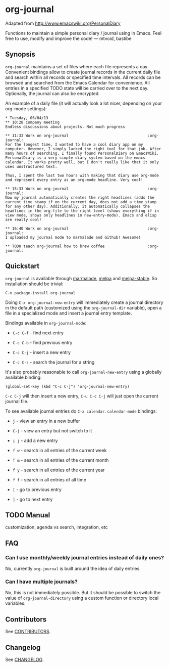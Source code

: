 [[http://melpa.org/#/org-journal][file:http://melpa.org/packages/org-journal-badge.svg]] [[http://stable.melpa.org/#/org-journal][file:http://stable.melpa.org/packages/org-journal-badge.svg]]

* org-journal

  Adapted from http://www.emacswiki.org/PersonalDiary

  Functions to maintain a simple personal diary / journal using in Emacs.
  Feel free to use, modify and improve the code!
  — mtvoid, bastibe

** Synopsis

   =org-journal= maintains a set of files where each file represents a day. Convenient bindings allow
   to create journal records in the current daily file and search within all records or specified
   time intervals. All records can be browsed and searched from the Emacs Calendar for convenience.
   All entries in a specified TODO state will be carried over to the next day. Optionally, the
   journal can also be encrypted.

   An example of a daily file (it will actually look a lot nicer, depending on your org-mode
   settings):

#+BEGIN_SRC
  * Tuesday, 06/04/13
  ** 10:28 Company meeting
  Endless discussions about projects. Not much progress

  ** 11:33 Work on org-journal                                   :org-journal:
  For the longest time, I wanted to have a cool diary app on my
  computer. However, I simply lacked the right tool for that job. After
  many hours of searching, I finally found PersonalDiary on EmacsWiki.
  PersonalDiary is a very simple diary system based on the emacs
  calendar. It works pretty well, but I don't really like that it only
  uses unstructured text.

  Thus, I spent the last two hours with making that diary use org-mode
  and represent every entry as an org-mode headline. Very cool!

  ** 15:33 Work on org-journal                                   :org-journal:
  Now my journal automatically creates the right headlines (adds the
  current time stamp if on the current day, does not add a time stamp
  for any other day). Additionally, it automatically collapses the
  headlines in the org-file to the right level (shows everything if in
  view mode, shows only headlines in new-entry-mode). Emacs and elisp
  are really cool!

  ** 16:40 Work on org-journal                                   :org-journal:
  I uploaded my journal mode to marmalade and Github! Awesome!

  ** TODO teach org-journal how to brew coffee                   :org-journal:
#+END_SRC

** Quickstart

   =org-journal= is available through [[http://marmalade-repo.org/][marmalade]], [[http://melpa.milkbox.net/][melpa]] and [[http://melpa-stable.milkbox.net/][melpa-stable]]. So installation should be
   trivial:

#+BEGIN_EXAMPLE
    C-x package-install org-journal
#+END_EXAMPLE

   Doing =C-x org-journal-new-entry= will immediately create a journal directory in the default path
   (customized using the =org-journal-dir= variable), open a file in a specialized mode and insert a
   journal entry template.

   Bindings available in =org-journal-mode=:

   - =C-c C-f= - find next entry

   - =C-c C-b= - find previous entry

   - =C-c C-j= - insert a new entry

   - =C-c C-s= - search the journal for a string

   It's also probably reasonable to call =org-journal-new-entry= using a globally available binding:

 #+BEGIN_EXAMPLE
  (global-set-key (kbd "C-c C-j") 'org-journal-new-entry)
#+END_EXAMPLE

   =C-c C-j= will then insert a new entry, =C-u C-c C-j= will just open the current journal file.

   To see available journal entries do =C-x calendar=. =calendar-mode= bindings:

   - =j= - view an entry in a new buffer

   - =C-j= - view an entry but not switch to it

   - =i j= - add a new entry

   - =f w= - search in all entries of the current week

   - =f m= - search in all entries of the current month

   - =f y= - search in all entries of the current year

   - =f f= - search in all entries of all time

   - =[= - go to previous entry

   - =]= - go to next entry

** TODO Manual

   customization, agenda vs search, integration, etc

** FAQ

*** Can I use monthly/weekly journal entries instead of daily ones?

    No, currently =org-journal= is built around the idea of daily entries.

*** Can I have multiple journals?

    No, this is not immediately possible. But it should be possible to switch the value of
    =org-journal-directory= using a custom function or directory local variables.

** Contributors

   See [[file:CONTRIBUTORS][CONTRIBUTORS]].

** Changelog

   See [[file:CHANGELOG][CHANGELOG]].
